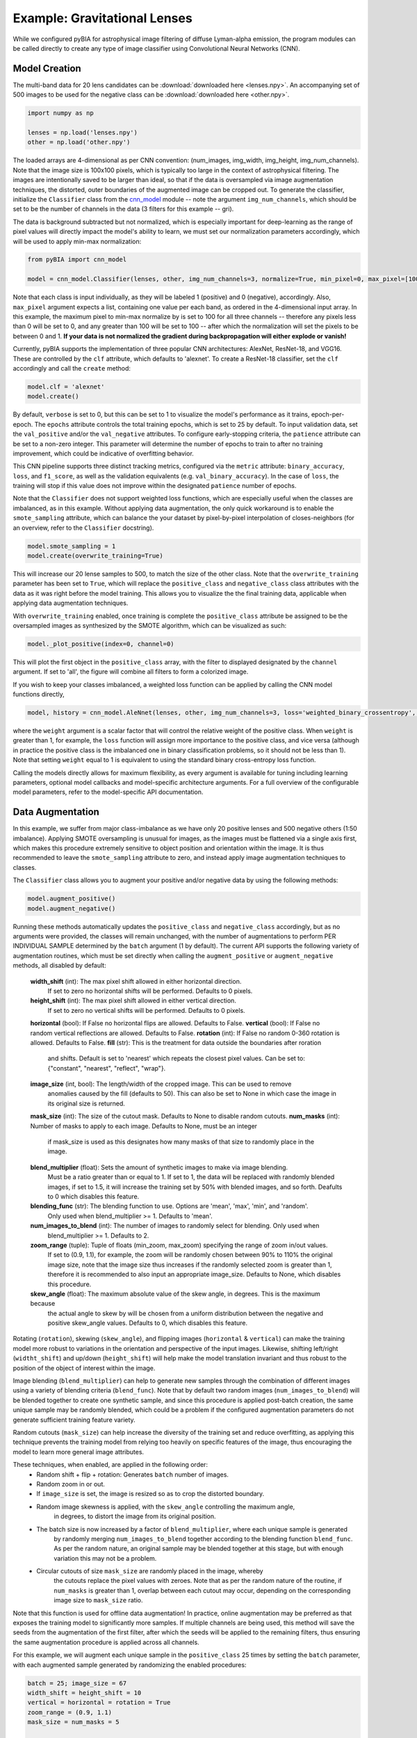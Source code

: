 .. _examples:

Example: Gravitational Lenses
========
While we configured pyBIA for astrophysical image filtering of diffuse Lyman-alpha emission, the program modules can be called directly to create any type of image classifier using Convolutional Neural Networks (CNN). 


Model Creation
-----------

The multi-band data for 20 lens candidates can be :download:`downloaded here <lenses.npy>`.
An accompanying set of 500 images to be used for the negative class can be :download:`downloaded here <other.npy>`.

.. code-block:: python

	import numpy as np

	lenses = np.load('lenses.npy')
	other = np.load('other.npy')

The loaded arrays are 4-dimensional as per CNN convention: (num_images, img_width, img_height, img_num_channels). Note that the image size is 100x100 pixels, which is typically too large in the context of astrophysical filtering. The images are intentionally saved to be larger than ideal, so that if the data is oversampled via image augmentation techniques, the distorted, outer boundaries of the augmented image can be cropped out. To generate the classifier, initialize the ``Classifier`` class from the `cnn_model <https://pybia.readthedocs.io/en/latest/autoapi/pyBIA/cnn_model/index.html>`_  module -- note the argument ``img_num_channels``, which should be set to be the number of channels in the data (3 filters for this example -- gri).

The data is background subtracted but not normalized, which is especially important for deep-learning as the range of pixel values will directly impact the model's ability to learn, we must set our normalization parameters accordingly, which will be used to apply min-max normalization:

.. code-block:: python

	from pyBIA import cnn_model 

	model = cnn_model.Classifier(lenses, other, img_num_channels=3, normalize=True, min_pixel=0, max_pixel=[100,100,100])

Note that each class is input individually, as they will be labeled 1 (positive) and 0 (negative), accordingly. Also, ``max_pixel`` argument expects a list, containing one value per each band, as ordered in the 4-dimensional input array. In this example, the maximum pixel to min-max normalize by is set to 100 for all three channels -- therefore any pixels less than 0 will be set to 0, and any greater than 100 will be set to 100 -- after which the normalization will set the pixels to be between 0 and 1. **If your data is not normalized the gradient during backpropagation will either explode or vanish!**

Currently, pyBIA supports the implementation of three popular CNN architectures: AlexNet, ResNet-18, and VGG16. These are controlled by the ``clf`` attribute, which defaults to 'alexnet'. To create a ResNet-18 classifier, set the ``clf`` accordingly and call the ``create`` method:

.. code-block:: python

	model.clf = 'alexnet'
	model.create()

By default, ``verbose`` is set to 0, but this can be set to 1 to visualize the model's performance as it trains, epoch-per-epoch. The ``epochs`` attribute controls the total training epochs, which is set to 25 by default. To input validation data, set the ``val_positive`` and/or the ``val_negative`` attributes. To configure early-stopping criteria, the ``patience`` attribute can be set to a non-zero integer. This parameter will determine the number of epochs to train to after no training improvement, which could be indicative of overfitting behavior.

This CNN pipeline supports three distinct tracking metrics, configured via the ``metric`` attribute: ``binary_accuracy``, ``loss``, and ``f1_score``, as well as the validation equivalents (e.g. ``val_binary_accuracy``). In the case of ``loss``, the training will stop if this value does not improve within the designated ``patience`` number of epochs. 

Note that the ``Classifier`` does not support weighted loss functions, which are especially useful when the classes are imbalanced, as in this example. Without applying data augmentation, the only quick workaround is to enable the ``smote_sampling`` attribute, which can balance the your dataset by pixel-by-pixel interpolation of closes-neighbors (for an overview, refer to the ``Classifier`` docstring). 

.. code-block:: python

	model.smote_sampling = 1
	model.create(overwrite_training=True)

This will increase our 20 lense samples to 500, to match the size of the other class. Note that the ``overwrite_training`` parameter has been set to ``True``, which will replace the ``positive_class`` and ``negative_class`` class attributes with the data as it was right before the model training. This allows you to visualize the the final training data, applicable when applying data augmentation techniques. 

With ``overwrite_training`` enabled, once training is complete the ``positive_class`` attribute be assigned to be the oversampled images as synthesized by the SMOTE algorithm, which can be visualized as such:

.. code-block:: python

	model._plot_positive(index=0, channel=0)

This will plot the first object in the ``positive_class`` array, with the filter to displayed designated by the ``channel`` argument. If set to 'all', the figure will combine all filters to form a colorized image. 

If you wish to keep your classes imbalanced, a weighted loss function can be applied by calling the CNN model functions directly,

.. code-block:: python

	model, history = cnn_model.AleNnet(lenses, other, img_num_channels=3, loss='weighted_binary_crossentropy', normalize=False, weight=2.0)

where the ``weight`` argument is a scalar factor that will control the relative weight of the positive class. When ``weight`` is greater than 1, for example, the ``loss`` function will assign more importance to the positive class, and vice versa (although in practice the positive class is the imbalanced one in binary classification problems, so it should not be less than 1). Note that setting ``weight`` equal to 1 is equivalent to using the standard binary cross-entropy loss function. 

Calling the models directly allows for maximum flexibility, as every argument is available for tuning including learning parameters, optional model callbacks and model-specific architecture arguments. For a full overview of the configurable model parameters, refer to the model-specific API documentation. 


Data Augmentation
-----------

In this example, we suffer from major class-imbalance as we have only 20 positive lenses and 500 negative others (1:50 imbalance). Applying SMOTE oversampling is unusual for images, as the images must be flattened via a single axis first, which makes this procedure extremely sensitive to object position and orientation within the image. It is thus recommended to leave the ``smote_sampling`` attribute to zero, and instead apply image augmentation techniques to classes.

The ``Classifier`` class allows you to augment your positive and/or negative data by using the following methods:

.. code-block:: python

	model.augment_positive()
	model.augment_negative()

Running these methods automatically updates the ``positive_class`` and ``negative_class`` accordingly, but as no arguments were provided, the classes will remain unchanged, with the number of augmentations to perform PER INDIVIDUAL SAMPLE determined by the ``batch`` argument (1 by default). The current API supports the following variety of augmentation routines, which must be set directly when calling the ``augment_positive`` or ``augment_negative`` methods, all disabled by default:

	**width_shift** (int): The max pixel shift allowed in either horizontal direction.
	    If set to zero no horizontal shifts will be performed. Defaults to 0 pixels.
	**height_shift** (int): The max pixel shift allowed in either vertical direction.
	    If set to zero no vertical shifts will be performed. Defaults to 0 pixels.
	**horizontal** (bool): If False no horizontal flips are allowed. Defaults to False.
	**vertical** (bool): If False no random vertical reflections are allowed. Defaults to False.
	**rotation** (int): If False no random 0-360 rotation is allowed. Defaults to False.
	**fill** (str): This is the treatment for data outside the boundaries after roration
	    and shifts. Default is set to 'nearest' which repeats the closest pixel values.
	    Can be set to: {"constant", "nearest", "reflect", "wrap"}.
	**image_size** (int, bool): The length/width of the cropped image. This can be used to remove
	    anomalies caused by the fill (defaults to 50). This can also be set to None in which case 
	    the image in its original size is returned.
	**mask_size** (int): The size of the cutout mask. Defaults to None to disable random cutouts.
	**num_masks** (int): Number of masks to apply to each image. Defaults to None, must be an integer
	    if mask_size is used as this designates how many masks of that size to randomly place in the image.
	**blend_multiplier** (float): Sets the amount of synthetic images to make via image blending.
	    Must be a ratio greater than or equal to 1. If set to 1, the data will be replaced with
	    randomly blended images, if set to 1.5, it will increase the training set by 50% with blended images,
	    and so forth. Deafults to 0 which disables this feature.
	**blending_func** (str): The blending function to use. Options are 'mean', 'max', 'min', and 'random'. 
	    Only used when blend_multiplier >= 1. Defaults to 'mean'.
	**num_images_to_blend** (int): The number of images to randomly select for blending. Only used when 
	    blend_multiplier >= 1. Defaults to 2.
	**zoom_range** (tuple): Tuple of floats (min_zoom, max_zoom) specifying the range of zoom in/out values.
	    If set to (0.9, 1.1), for example, the zoom will be randomly chosen between 90% to 110% the original 
	    image size, note that the image size thus increases if the randomly selected zoom is greater than 1,
	    therefore it is recommended to also input an appropriate image_size. Defaults to None, which disables this procedure.
	**skew_angle** (float): The maximum absolute value of the skew angle, in degrees. This is the maximum because 
	    the actual angle to skew by will be chosen from a uniform distribution between the negative and positive 
	    skew_angle values. Defaults to 0, which disables this feature.

Rotating (``rotation``), skewing (``skew_angle``), and flipping images (``horizontal`` & ``vertical``) can make the training model more robust to variations in the orientation and perspective of the input images. Likewise, shifting left/right (``widtht_shift``) and up/down (``height_shift``) will help make the model translation invariant and thus robust to the position of the object of interest within the image.

Image blending (``blend_multiplier``) can help to generate new samples through the combination of different images using a variety of blending criteria (``blend_func``). Note that by default two random images (``num_images_to_blend``) will be blended together to create one synthetic sample, and since this procedure is applied post-batch creation, the same unique sample may be randomly blended, which could be a problem if the configured augmentation parameters do not generate sufficient training feature variety.

Random cutouts (``mask_size``) can help increase the diversity of the training set and reduce overfitting, as applying this technique prevents the training model from relying too heavily on specific features of the image, thus encouraging the model to learn more general image attributes.

These techniques, when enabled, are applied in the following order:
    - Random shift + flip + rotation: Generates ``batch`` number of images.
    - Random zoom in or out.
    - If ``image_size`` is set, the image is resized so as to crop the distorted boundary.
    - Random image skewness is applied, with the ``skew_angle`` controlling the maximum angle,
        in degrees, to distort the image from its original position.
    - The batch size is now increased by a factor of ``blend_multiplier``, where each unique sample is generated
        by randomly merging ``num_images_to_blend`` together according to the blending function ``blend_func``. 
        As per the random nature, an original sample may be blended together at this stage,
        but with enough variation this may not be a problem.
    - Circular cutouts of size ``mask_size`` are randomly placed in the image, whereby
        the cutouts replace the pixel values with zeroes. Note that as per the random nature
        of the routine, if ``num_masks`` is greater than 1, overlap between each cutout may occur,
        depending on the corresponding image size to ``mask_size`` ratio.

Note that this function is used for offline data augmentation! In practice, online augmentation may be preferred as that exposes the training model to significantly more samples. If multiple channels are being used, this method will save the seeds from the augmentation of the first filter, after which the seeds will be applied to the remaining filters, thus ensuring the same augmentation procedure is applied across all channels.

For this example, we will augment each unique sample in the ``positive_class`` 25 times by setting the ``batch`` parameter, with each augmented sample generated by randomizing the enabled procedures:

.. code-block:: python
	
	batch = 25; image_size = 67
	width_shift = height_shift = 10
	vertical = horizontal = rotation = True 
	zoom_range = (0.9, 1.1)
	mask_size = num_masks = 5
	
	model.augment_positive(batch=10, width_shift=width_shift, height_shift=height_shift, vertical=vertical, horizontal=horizontal, rotation=rotation, zoom_range=zoom_range, image_size=image_size, mask_size=mask_size, num_masks=num_masks)

The ``positive_class`` will now contain 500 images so as to match our ``negative_class``. Alternatively, we could have set ``batch`` to 10, and enabled the ``blend_multiplkier`` option with a value of 2.5, to bring the final sample to 500 (20 original images times 10 augmentations times a 2.5 blending multiplier). When applying mask cutouts, it is avised to apply similar cutouts to the ``negative_class`` so as to prevent the model from associating random cutouts with the positive class:

.. code-block:: python

	model.augment_negative(mask_size=mask_size, num_masks=num_masks, image_size=image_size)

Note that the ``image_size`` paramter was set to 67 when augmenting the ``positive_class``, so even if you wish to leave the other training class the same, you would still have to resize your data by running the ``augment_negative`` method with only the ``image_size`` argument. 

As exemplified in the previous section, the ``_plot_positive`` and ``_plot_negative`` can be used for quick visualization.

.. code-block:: python

	model._plot_positive()
	model_plot_negative()

 If an image appears dark, run the methods again but manually set the ``vmin`` and ``vmax`` arguments, as by the default these limits are derived using a robust scaling. 

 To re-do the augmentations, simply reset the positive and negative class attributes and try again:

.. code-block:: python

	model.positive_class = lenses 
	model.augment_positive(blend_mulitplier=50, num_images_to_blend=3, blend_func='mean', image_size=image_size)

	model.negative_class = other 
	model.augment_negative(blend_multiplier=1, num_images_to_blend=3, blend_func='mean', image_size=image_size)

In this attempt we apply only the blending routine, note that blend_multiplier is set to 1 for the negative class, so as to implement blending for the other class while keeping the original class size the same. When the classes are ready for training, simply call the ``create`` method. 

No current options are available for augmenting the validation data, but this can be accomplished manually viat the data_augmentation.augmentation function.


Optimization
-----------

If you know what augmentation proecdures are appropriate for your dataset, but don't know what specfic thresholds to apply, you can configure the ``Classifier`` class to identify the optimal augmentation routine to apply. To enable optimization, set ``optimize`` to ``True``. The pyBIA API supports two optimization options, ``opt_aug``, which when set to ``True``, will optimize the augmentation options that have been enabled. The class attributes that control the augmentation optimization include:
	
        **batch_min** (int): The minimum number of augmentations to perform per image on the positive class, only applicable 
            if opt_aug=True. Defaults to 2.
        ** batch_max**  (int): The maximum number of augmentations to perform per image on the positive class, only applicable 
            if opt_aug=True. Defaults to 25.
        batch_other (int): The number of augmentations to perform to the other class, presumed to be the majority class.
            Defaults to 1. This is done to ensure augmentation techniques are applied consistently across both classes.        
        image_size_min (int): The minimum image size to assess, only applicable if opt_aug=True. Defaults to 50.
        image_size_max (int): The maximum image size to assess, only applicable if opt_aug=True. Defaults to 100.
        opt_max_min_pix (int, optional): The minimum max pixel value to use when tuning the normalization procedure, 
            only applicable if opt_aug=True. Defaults to None.
        opt_max_max_pix (int, optional): The maximum max pixel value to use when tuning the normalization procedure, 
            only applicable if opt_aug=True. Defaults to None.
        shift (int): The max allowed vertical/horizontal shifts to use during the data augmentation routine, only applicable
            if opt_aug=True. Defaults to 10 pixels.
        mask_size (int, optional): If enabled, this will set the pixel length of a square cutout, to be randomly placed
            somewhere in the augmented image. This cutout will replace the image values with 0, therefore serving as a 
            regularizear. Only applicable if opt_aug=True. Defaults to None.
        num_masks (int, optional): The number of masks to create, to be used alongside the mask_size parameter. If 
            this is set to a value greater than one, overlap may occur. 
        blend_max (float): A float greater than 1.1, corresponding to the increase in the minority class after the 
            blending augmentations, to be used if optimizing with opt_aug=True, then this parameter will be tuned and will be used as the 
            maximum increase to accept. For example, if opt_aug=True and blend_max=5, then the optimization will return
            an optimal value between 1 and 5. If 1, then the blending procedure is applied but the minority class size remains same the. If 5,
            then the minority class will be increased 500% via the blening routine. Defaults to 0 which disables this feature. To enable
            when opt_aug=True, set to to greater than or equal to 1.1 (a minimum of 10% increase), which would thus try different values for this
            during the optimization between 1 and 1.1.
        blend_other (float): Greater than or equal to 1. Can be zero to not apply augmentation to the majority class.
    

opt_aug=False, batch_min=2, batch_max=25, batch_other=1, balance=True, image_size_min=50, image_size_max=100, shift=10, opt_max_min_pix=None, opt_max_max_pix=None, 
        mask_size=None, num_masks=None, smote_sampling=0, blend_max=0, blending_func='mean', num_images_to_blend=2, blend_other=1, zoom_range=(0.9,1.1), skew_angle=0,
        limit_search=True, monitor1=None, monitor2=None, monitor1_thresh=None, monitor2_thresh=None, verbose=0, path=None):





